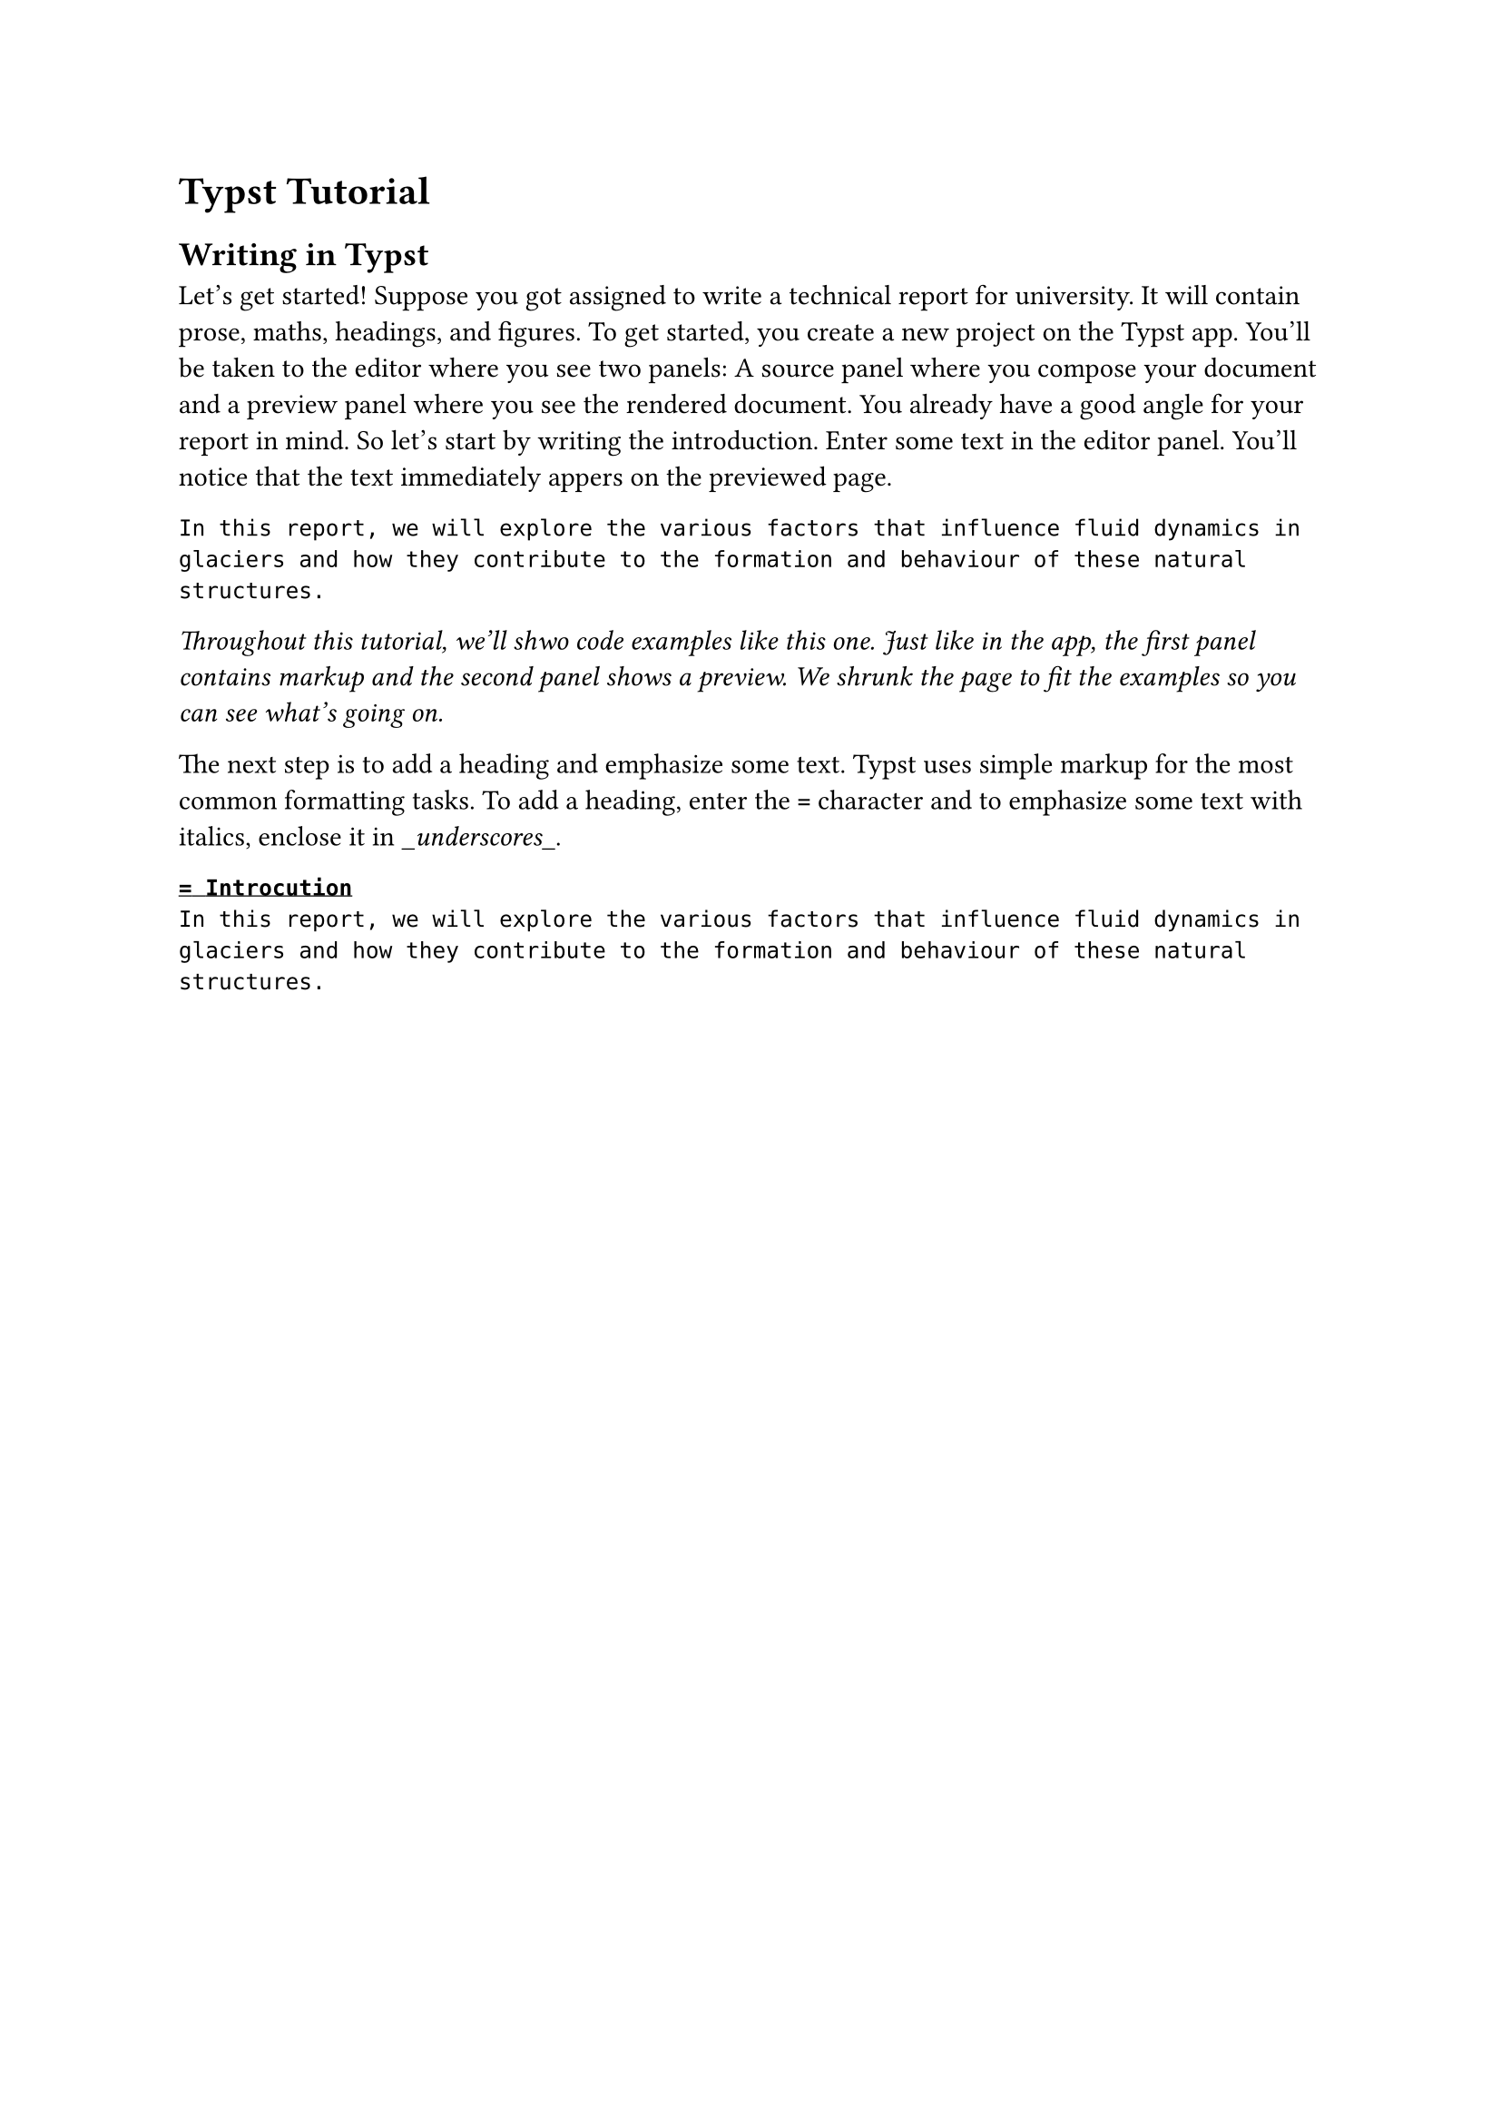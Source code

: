 = Typst Tutorial

== Writing in Typst
Let's get started! Suppose you got assigned to write a technical report for university.
It will contain prose, maths, headings, and figures.
To get started, you create a new project on the Typst app.
You'll be taken to the editor where you see two panels: A source panel where you compose your document and a preview panel where you see the rendered document.
You already have a good angle for your report in mind.
So let's start by writing the introduction.
Enter some text in the editor panel.
You'll notice that the text immediately appers on the previewed page.
```typ
In this report, we will explore the various factors that influence fluid dynamics in glaciers and how they contribute to the formation and behaviour of these natural structures.
```

_Throughout this tutorial, we'll shwo code examples like this one. Just like in the app, the first panel contains markup and the second panel shows a preview. We shrunk the page to fit the examples so you can see what's going on._

The next step is to add a heading and emphasize some text.
Typst uses simple markup for the most common formatting tasks.
To add a heading, enter the `=` character and to emphasize some text with italics, enclose it in \__underscores_\_.

```typ
= Introcution
In this report, we will explore the various factors that influence fluid dynamics in glaciers and how they contribute to the formation and behaviour of these natural structures.
```
